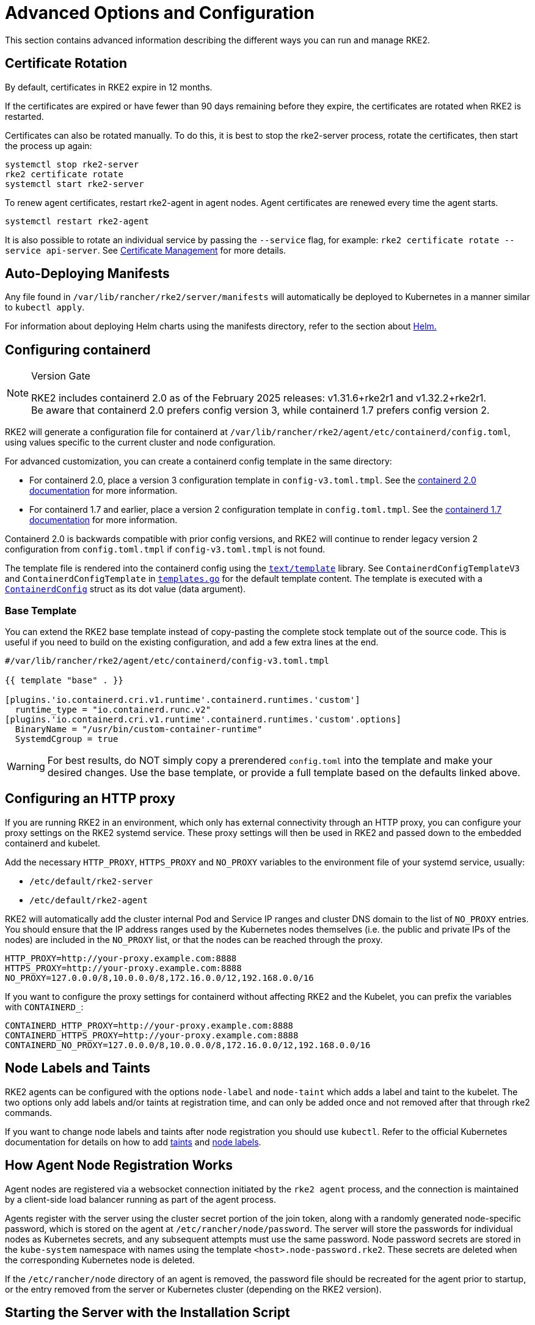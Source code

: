 = Advanced Options and Configuration

This section contains advanced information describing the different ways you can run and manage RKE2.

== Certificate Rotation

By default, certificates in RKE2 expire in 12 months.

If the certificates are expired or have fewer than 90 days remaining before they expire, the certificates are rotated when RKE2 is restarted.

Certificates can also be rotated manually. To do this, it is best to stop the rke2-server process, rotate the certificates, then start the process up again:

[,sh]
----
systemctl stop rke2-server
rke2 certificate rotate
systemctl start rke2-server
----

To renew agent certificates, restart rke2-agent in agent nodes. Agent certificates are renewed every time the agent starts.

[,sh]
----
systemctl restart rke2-agent
----

It is also possible to rotate an individual service by passing the `--service` flag, for example: `rke2 certificate rotate --service api-server`. See xref:security/certificates.adoc#_rotating_client_and_server_certificates_manually[Certificate Management] for more details.

== Auto-Deploying Manifests

Any file found in `/var/lib/rancher/rke2/server/manifests` will automatically be deployed to Kubernetes in a manner similar to `kubectl apply`.

For information about deploying Helm charts using the manifests directory, refer to the section about xref:helm.adoc[Helm.]

== Configuring containerd

[NOTE]
.Version Gate
====
RKE2 includes containerd 2.0 as of the February 2025 releases: v1.31.6+rke2r1 and v1.32.2+rke2r1. +
Be aware that containerd 2.0 prefers config version 3, while containerd 1.7 prefers config version 2.
====

RKE2 will generate a configuration file for containerd at `/var/lib/rancher/rke2/agent/etc/containerd/config.toml`, using values specific to the current cluster and node configuration.

For advanced customization, you can create a containerd config template in the same directory:

* For containerd 2.0, place a version 3 configuration template in `config-v3.toml.tmpl`. See the https://github.com/containerd/containerd/blob/release/2.0/docs/cri/config.md[containerd 2.0 documentation] for more information.
* For containerd 1.7 and earlier, place a version 2 configuration template in `config.toml.tmpl`. See the https://github.com/containerd/containerd/blob/release/1.7/docs/cri/config.md[containerd 1.7 documentation] for more information.

Containerd 2.0 is backwards compatible with prior config versions, and RKE2 will continue to render legacy version 2 configuration from `config.toml.tmpl` if `config-v3.toml.tmpl` is not found.

The template file is rendered into the containerd config using the https://pkg.go.dev/text/template[`text/template`] library. See `ContainerdConfigTemplateV3` and `ContainerdConfigTemplate` in https://github.com/k3s-io/k3s/blob/master/pkg/agent/templates/templates.go[`templates.go`] for the default template content. The template is executed with a https://github.com/k3s-io/k3s/blob/master/pkg/agent/templates/templates.go#L22-L33[`ContainerdConfig`] struct as its dot value (data argument).

=== Base Template

You can extend the RKE2 base template instead of copy-pasting the complete stock template out of the source code. This is useful if you need to build on the existing configuration, and add a few extra lines at the end.

[,toml]
----
#/var/lib/rancher/rke2/agent/etc/containerd/config-v3.toml.tmpl

{{ template "base" . }}

[plugins.'io.containerd.cri.v1.runtime'.containerd.runtimes.'custom']
  runtime_type = "io.containerd.runc.v2"
[plugins.'io.containerd.cri.v1.runtime'.containerd.runtimes.'custom'.options]
  BinaryName = "/usr/bin/custom-container-runtime"
  SystemdCgroup = true
----

[WARNING]
====
For best results, do NOT simply copy a prerendered `config.toml` into the template and make your desired changes. Use the base template, or provide a full template based on the defaults linked above.
====

== Configuring an HTTP proxy

If you are running RKE2 in an environment, which only has external connectivity through an HTTP proxy, you can configure your proxy settings on the RKE2 systemd service. These proxy settings will then be used in RKE2 and passed down to the embedded containerd and kubelet.

Add the necessary `HTTP_PROXY`, `HTTPS_PROXY` and `NO_PROXY` variables to the environment file of your systemd service, usually:

* `/etc/default/rke2-server`
* `/etc/default/rke2-agent`

RKE2 will automatically add the cluster internal Pod and Service IP ranges and cluster DNS domain to the list of `NO_PROXY` entries. You should ensure that the IP address ranges used by the Kubernetes nodes themselves (i.e. the public and private IPs of the nodes) are included in the `NO_PROXY` list, or that the nodes can be reached through the proxy.

[,sh]
----
HTTP_PROXY=http://your-proxy.example.com:8888
HTTPS_PROXY=http://your-proxy.example.com:8888
NO_PROXY=127.0.0.0/8,10.0.0.0/8,172.16.0.0/12,192.168.0.0/16
----

If you want to configure the proxy settings for containerd without affecting RKE2 and the Kubelet, you can prefix the variables with `CONTAINERD_`:

[,sh]
----
CONTAINERD_HTTP_PROXY=http://your-proxy.example.com:8888
CONTAINERD_HTTPS_PROXY=http://your-proxy.example.com:8888
CONTAINERD_NO_PROXY=127.0.0.0/8,10.0.0.0/8,172.16.0.0/12,192.168.0.0/16
----

== Node Labels and Taints

RKE2 agents can be configured with the options `node-label` and `node-taint` which adds a label and taint to the kubelet. The two options only add labels and/or taints at registration time, and can only be added once and not removed after that through rke2 commands.

If you want to change node labels and taints after node registration you should use `kubectl`. Refer to the official Kubernetes documentation for details on how to add https://kubernetes.io/docs/concepts/configuration/taint-and-toleration/[taints] and https://kubernetes.io/docs/tasks/configure-pod-container/assign-pods-nodes/#add-a-label-to-a-node[node labels].

== How Agent Node Registration Works

Agent nodes are registered via a websocket connection initiated by the `rke2 agent` process, and the connection is maintained by a client-side load balancer running as part of the agent process.

Agents register with the server using the cluster secret portion of the join token, along with a randomly generated node-specific password, which is stored on the agent at `/etc/rancher/node/password`. The server will store the passwords for individual nodes as Kubernetes secrets, and any subsequent attempts must use the same password. Node password secrets are stored in the `kube-system` namespace with names using the template `<host>.node-password.rke2`. These secrets are deleted when the corresponding Kubernetes node is deleted.

If the `/etc/rancher/node` directory of an agent is removed, the password file should be recreated for the agent prior to startup, or the entry removed from the server or Kubernetes cluster (depending on the RKE2 version).

== Starting the Server with the Installation Script

The installation script provides units for systemd, but does not enable or start the service by default.

When running with systemd, logs will be created in `/var/log/syslog` and viewed using `journalctl -u rke2-server` or `journalctl -u rke2-agent`.

An example of installing with the install script:

[,sh]
----
curl -sfL https://get.rke2.io | sh -
systemctl enable rke2-server
systemctl start rke2-server
----

== Disabling Server Charts

The server charts bundled with `rke2` deployed during cluster bootstrapping can be disabled and replaced with alternatives. A common use case is replacing the bundled `rke2-ingress-nginx` chart with an alternative.

To disable any of the bundled system charts, set the `disable` parameter in the config file before bootstrapping. An example of disabling all available system charts is:

[,yaml]
----
# /etc/rancher/rke2/config.yaml
disable:
  - rke2-coredns
  - rke2-ingress-nginx
  - rke2-metrics-server
  - rke2-snapshot-controller
  - rke2-snapshot-controller-crd
  - rke2-snapshot-validation-webhook
----

[CAUTION]
====
It is the cluster operator's responsibility to ensure that components are disabled or replaced with care, as the server charts play important roles in cluster operability.  Refer to the xref:./architecture.adoc#_server-charts[architecture overview] for more information on the individual system charts role within the cluster.
====

== Installation on classified AWS regions or networks with custom AWS API endpoints

In public AWS regions, to ensure RKE2 is cloud-enabled, and capable of auto-provisioning certain cloud resources, config RKE2 with:

[,yaml]
----
# /etc/rancher/rke2/config.yaml
cloud-provider-name: aws
----

When installing RKE2 on classified regions (such as SC2S or C2S), there are a few additional pre-requisites to be aware of to ensure RKE2 knows how and where to securely communicate with the appropriate AWS endpoints:

. Ensure all the common AWS cloud-provider https://rancher.com/docs/rke/latest/en/config-options/cloud-providers/aws/[prerequisites] are met. These are independent of regions and are always required.
. Ensure RKE2 knows where to send API requests for `ec2` and `elasticloadbalancing` services by creating a `cloud.conf` file, the below is an example for the `us-iso-east-1` (C2S) region:
+
[,yaml]
----
# /etc/rancher/rke2/cloud.conf
[Global]
[ServiceOverride "ec2"]
  Service=ec2
  Region=us-iso-east-1
  URL=https://ec2.us-iso-east-1.c2s.ic.gov
  SigningRegion=us-iso-east-1
[ServiceOverride "elasticloadbalancing"]
  Service=elasticloadbalancing
  Region=us-iso-east-1
  URL=https://elasticloadbalancing.us-iso-east-1.c2s.ic.gov
  SigningRegion=us-iso-east-1
----
+
Alternatively, if you are using https://docs.aws.amazon.com/vpc/latest/privatelink/endpoint-services-overview.html[private AWS endpoints], ensure the appropriate `URL` is used for each of the private endpoints.

. Ensure the appropriate AWS CA bundle is loaded into the system's root ca trust store.  This may already be done for you depending on the AMI you are using.
+
[,sh]
----
# on CentOS/RHEL 7/8
cp <ca.pem> /etc/pki/ca-trust/source/anchors/
update-ca-trust
----

. Configure RKE2 to use the `aws` cloud-provider with the custom `cloud.conf` created in step 1:
+
[,yaml]
----
# /etc/rancher/rke2/config.yaml
...
cloud-provider-name: aws
cloud-provider-config: "/etc/rancher/rke2/cloud.conf"
...
----

. xref:install/methods.adoc[Install] RKE2 normally (most likely in an xref:install/airgap.adoc[airgapped] capacity).
. Validate successful installation by confirming the existence of AWS metadata on cluster node labels with `kubectl get nodes --show-labels`.

== Control Plane Component Resource Requests/Limits

The following options are available under the `server` sub-command for RKE2. The options allow for specifying CPU requests and limits for the control plane components within RKE2.

[,sh]
----
   --control-plane-resource-requests value       (components) Control Plane resource requests [$RKE2_CONTROL_PLANE_RESOURCE_REQUESTS]
   --control-plane-resource-limits value         (components) Control Plane resource limits [$RKE2_CONTROL_PLANE_RESOURCE_LIMITS]
----

Values are a comma-delimited list of `[controlplane-component]-(cpu|memory)=[desired-value]`. The possible values for `controlplane-component` are:

----
kube-apiserver
kube-scheduler
kube-controller-manager
kube-proxy
etcd
cloud-controller-manager
----

Thus, an example config may value may look like:

[,yaml]
----
# /etc/rancher/rke2/config.yaml
control-plane-resource-requests:
  - kube-apiserver-cpu=500m
  - kube-apiserver-memory=512M
  - kube-scheduler-cpu=250m
  - kube-scheduler-memory=512M
  - etcd-cpu=1000m
----

The unit values for CPU/memory are identical to Kubernetes resource units (See: https://kubernetes.io/docs/concepts/configuration/manage-resources-containers/#resource-units-in-kubernetes[Resource Limits in Kubernetes]).

== Extra Control Plane Component Volume Mounts

The following options are available under the `server` sub-command for RKE2. These options specify host-path mounting of directories from the node filesystem into the static pod component that corresponds to the prefixed name.

|===
| Flag | ENV VAR |

| kube-apiserver-extra-mount
| RKE2_KUBE_APISERVER_EXTRA_MOUNT
| kube-apiserver extra volume mounts

| kube-scheduler-extra-mount
| RKE2_KUBE_SCHEDULER_EXTRA_MOUNT
| kube-scheduler extra volume mounts

| kube-controller-manager-extra-mount
| RKE2_KUBE_CONTROLLER_MANAGER_EXTRA_MOUNT
|

| kube-proxy-extra-mount
| RKE2_KUBE_PROXY_EXTRA_MOUNT
|

| etcd-extra-mount
| RKE2_ETCD_EXTRA_MOUNT
|

| cloud-controller-manager-extra-mount
| RKE2_CLOUD_CONTROLLER_MANAGER_EXTRA_MOUNT
|
|===

=== RW Host Path Volume Mount

`/source/volume/path/on/host:/destination/volume/path/in/staticpod`

=== RO Host Path Volume Mount

In order to mount a volume as read only, append `:ro` to the end of the volume mount: `/source/volume/path/on/host:/destination/volume/path/in/staticpod:ro`

Multiple volume mounts can be specified for the same component by passing the flag values as an array in the config file.

[IMPORTANT]
.Version Gate
====
Prior to April 2024 releases (v1.27.13+rke2r1, v1.28.9+rke2r1, v1.29.4+rke2r1), only directories can be mounted.
====

[,yaml]
----
# /etc/rancher/rke2/config.yaml
kube-apiserver-extra-mount:
   - "/tmp/foo:/root/foo"
   - "/tmp/bar.txt:/etc/bar.txt:ro"
----

== Extra Control Plane Component Environment Variables

The following configuration options are available to the `server` sub-command for RKE2. These options specify additional environment variables in standard format i.e. `KEY=VALUE` for the static pod component that corresponds to the prefixed name.

|===
| Flag | ENV VAR

| kube-apiserver-extra-env
| RKE2_KUBE_APISERVER_EXTRA_ENV

| kube-scheduler-extra-env
| RKE2_KUBE_SCHEDULER_EXTRA_ENV

| kube-controller-manager-extra-env
| RKE2_KUBE_CONTROLLER_MANAGER_EXTRA_ENV

| kube-proxy-extra-env
| RKE2_KUBE_PROXY_EXTRA_ENV

| etcd-extra-env
| RKE2_ETCD_EXTRA_ENV

| cloud-controller-manager-extra-env
| RKE2_CLOUD_CONTROLLER_MANAGER_EXTRA_ENV
|===

Multiple environment variables can be specified for the same component by passing the flag values as an array in the config file.

[,yaml]
----
# /etc/rancher/rke2/config.yaml
kube-apiserver-extra-env:
  - "MY_FOO=FOO"
  - "MY_BAR=BAR"
kube-scheduler-extra-env: "TZ=America/Los_Angeles"
----

== Deploy NVIDIA operator

The https://docs.nvidia.com/datacenter/cloud-native/gpu-operator/latest/index.html[NVIDIA operator] allows administrators of Kubernetes clusters to manage GPUs just like CPUs. It includes everything needed for pods to be able to operate GPUs.

=== Host OS requirements

To expose the GPU to the pod correctly, the NVIDIA kernel drivers and the `libnvidia-ml` library must be correctly installed in the host OS. The NVIDIA Operator can automatically install drivers and libraries on some operating systems; check the NVIDIA documentation for information on https://docs.nvidia.com/datacenter/cloud-native/gpu-operator/latest/platform-support.html#supported-operating-systems-and-kubernetes-platforms[supported operating system releases]. Installation of the NVIDIA components on your host OS is out of the scope of this document; reference the NVIDIA documentation for instructions.

The following three commands should return a correct output if the kernel driver is correctly installed.

. `lsmod | grep nvidia` returns a list of Nvidia kernel modules. For example:
+
[,sh]
----
nvidia_uvm           2129920  0
nvidia_drm            131072  0
nvidia_modeset       1572864  1 nvidia_drm
video                  77824  1 nvidia_modeset
nvidia               9965568  2 nvidia_uvm,nvidia_modeset
ecc                    45056  1 nvidia
----

. `cat /proc/driver/nvidia/version` returns the NVRM and GCC version of the driver. For example:
+
[,sh]
----
NVRM version: NVIDIA UNIX Open Kernel Module for x86_64  555.42.06  Release Build  (abuild@host)  Thu Jul 11 12:00:00 UTC 2024
GCC version:  gcc version 7.5.0 (SUSE Linux)
----

. `find /usr/ -iname libnvidia-ml.so` returns a path to the `libnvidia-ml.so` library. For example:
+
[,sh]
----
/usr/lib64/libnvidia-ml.so
----
+
This library is used by Kubernetes components to interact with the kernel driver.

=== Operator installation

Once the OS is ready and RKE2 is running, install the GPU Operator with the following yaml manifest.

[,yaml]
----
apiVersion: helm.cattle.io/v1
kind: HelmChart
metadata:
  name: gpu-operator
  namespace: kube-system
spec:
  repo: https://helm.ngc.nvidia.com/nvidia
  chart: gpu-operator
  targetNamespace: gpu-operator
  createNamespace: true
  valuesContent: |-
    toolkit:
      env:
      - name: CONTAINERD_SOCKET
        value: /run/k3s/containerd/containerd.sock
----

[WARNING]
====
The NVIDIA operator restarts containerd with a hangup call which restarts RKE2.
====

After one minute approximately, you can make the following checks to verify that everything works as expected.

. Assuming the drivers and `libnvidia-ml.so` library are installed, check if the operator detects them correctly.
+
[,sh]
----
kubectl get node $NODENAME -o jsonpath='{.metadata.labels}' | grep "nvidia.com/gpu.deploy.driver"
----
+
You should see the value `pre-installed`. If you see `true`, the drivers are not correctly installed. If the <<Host OS requirements, pre-requirements>> are correct, it is possible that you forgot to reboot the node after installing all packages.
+
You can also check other driver labels with:
+
[,sh]
----
kubectl get node $NODENAME -o jsonpath='{.metadata.labels}' | jq | grep "nvidia.com"
----
+
You should see labels specifying driver and GPU (e.g. `nvidia.com/gpu.machine` or `nvidia.com/cuda.driver.major`).

. Check if the gpu was added (by nvidia-device-plugin-daemonset) as an allocatable resource in the node.
+
[,sh]
----
kubectl get node $NODENAME -o jsonpath='{.status.allocatable}' | jq
----
+
You should see `"nvidia.com/gpu":` followed by the number of gpus in the node.

. Check that the container runtime binary was installed by the operator (in particular by the `nvidia-container-toolkit-daemonset`):
+
[,sh]
----
ls /usr/local/nvidia/toolkit/nvidia-container-runtime
----

. Verify if containerd config was updated to include the nvidia container runtime.
+
[,sh]
----
grep nvidia /var/lib/rancher/rke2/agent/etc/containerd/config.toml
----

. Run a pod to verify that the GPU resource can successfully be scheduled on a pod and the pod can detect it.
+
[,yaml]
----
apiVersion: v1
kind: Pod
metadata:
  name: nbody-gpu-benchmark
  namespace: default
spec:
  restartPolicy: OnFailure
  runtimeClassName: nvidia
  containers:
  - name: cuda-container
    image: nvcr.io/nvidia/k8s/cuda-sample:nbody
    args: ["nbody", "-gpu", "-benchmark"]
    resources:
      limits:
        nvidia.com/gpu: 1
    env:
    - name: NVIDIA_VISIBLE_DEVICES
      value: all
    - name: NVIDIA_DRIVER_CAPABILITIES
      value: compute,utility
----

[NOTE]
.Version Gate
====
Available as of October 2024 releases: v1.28.15+rke2r1, v1.29.10+rke2r1, v1.30.6+rke2r1, v1.31.2+rke2r1.
====

RKE2 will now use `PATH` to find alternative container runtimes, in addition to checking the default paths used by the container runtime packages. In order to use this feature, you must modify the RKE2 service's PATH environment variable to add the directories containing the container runtime binaries.

It's recommended that you modify one of this two environment files:

* /etc/default/rke2-server # or rke2-agent
* /etc/sysconfig/rke2-server # or rke2-agent

This example adds the `PATH` in `/etc/default/rke2-server`:

[,sh]
----
echo PATH=$PATH >> /etc/default/rke2-server
----

[WARNING]
====
`PATH` changes should be done with care to avoid placing untrusted binaries in the path of services that run as root.
====
